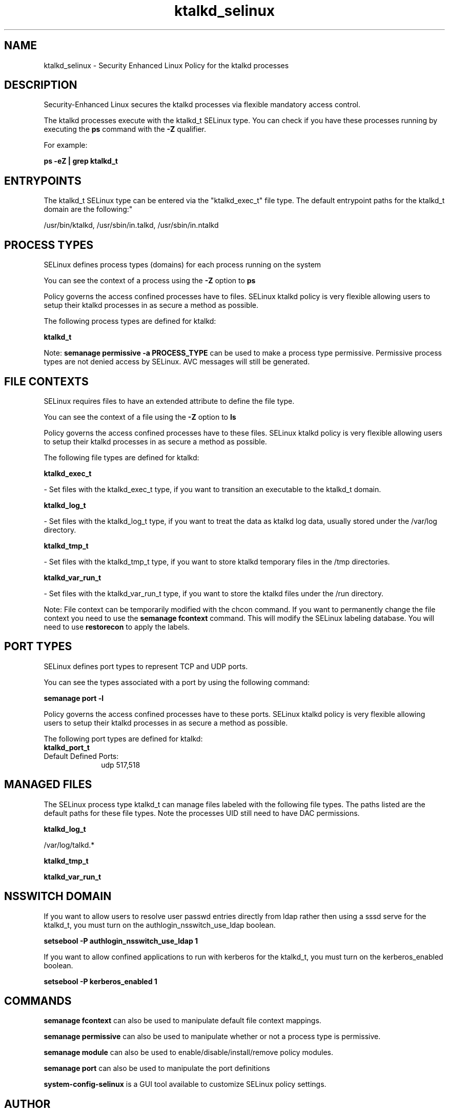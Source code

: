 .TH  "ktalkd_selinux"  "8"  "12-10-19" "ktalkd" "SELinux Policy documentation for ktalkd"
.SH "NAME"
ktalkd_selinux \- Security Enhanced Linux Policy for the ktalkd processes
.SH "DESCRIPTION"

Security-Enhanced Linux secures the ktalkd processes via flexible mandatory access control.

The ktalkd processes execute with the ktalkd_t SELinux type. You can check if you have these processes running by executing the \fBps\fP command with the \fB\-Z\fP qualifier. 

For example:

.B ps -eZ | grep ktalkd_t


.SH "ENTRYPOINTS"

The ktalkd_t SELinux type can be entered via the "ktalkd_exec_t" file type.  The default entrypoint paths for the ktalkd_t domain are the following:"

/usr/bin/ktalkd, /usr/sbin/in\.talkd, /usr/sbin/in\.ntalkd
.SH PROCESS TYPES
SELinux defines process types (domains) for each process running on the system
.PP
You can see the context of a process using the \fB\-Z\fP option to \fBps\bP
.PP
Policy governs the access confined processes have to files. 
SELinux ktalkd policy is very flexible allowing users to setup their ktalkd processes in as secure a method as possible.
.PP 
The following process types are defined for ktalkd:

.EX
.B ktalkd_t 
.EE
.PP
Note: 
.B semanage permissive -a PROCESS_TYPE 
can be used to make a process type permissive. Permissive process types are not denied access by SELinux. AVC messages will still be generated.

.SH FILE CONTEXTS
SELinux requires files to have an extended attribute to define the file type. 
.PP
You can see the context of a file using the \fB\-Z\fP option to \fBls\bP
.PP
Policy governs the access confined processes have to these files. 
SELinux ktalkd policy is very flexible allowing users to setup their ktalkd processes in as secure a method as possible.
.PP 
The following file types are defined for ktalkd:


.EX
.PP
.B ktalkd_exec_t 
.EE

- Set files with the ktalkd_exec_t type, if you want to transition an executable to the ktalkd_t domain.


.EX
.PP
.B ktalkd_log_t 
.EE

- Set files with the ktalkd_log_t type, if you want to treat the data as ktalkd log data, usually stored under the /var/log directory.


.EX
.PP
.B ktalkd_tmp_t 
.EE

- Set files with the ktalkd_tmp_t type, if you want to store ktalkd temporary files in the /tmp directories.


.EX
.PP
.B ktalkd_var_run_t 
.EE

- Set files with the ktalkd_var_run_t type, if you want to store the ktalkd files under the /run directory.


.PP
Note: File context can be temporarily modified with the chcon command.  If you want to permanently change the file context you need to use the 
.B semanage fcontext 
command.  This will modify the SELinux labeling database.  You will need to use
.B restorecon
to apply the labels.

.SH PORT TYPES
SELinux defines port types to represent TCP and UDP ports. 
.PP
You can see the types associated with a port by using the following command: 

.B semanage port -l

.PP
Policy governs the access confined processes have to these ports. 
SELinux ktalkd policy is very flexible allowing users to setup their ktalkd processes in as secure a method as possible.
.PP 
The following port types are defined for ktalkd:

.EX
.TP 5
.B ktalkd_port_t 
.TP 10
.EE


Default Defined Ports:
udp 517,518
.EE
.SH "MANAGED FILES"

The SELinux process type ktalkd_t can manage files labeled with the following file types.  The paths listed are the default paths for these file types.  Note the processes UID still need to have DAC permissions.

.br
.B ktalkd_log_t

	/var/log/talkd.*
.br

.br
.B ktalkd_tmp_t


.br
.B ktalkd_var_run_t


.SH NSSWITCH DOMAIN

.PP
If you want to allow users to resolve user passwd entries directly from ldap rather then using a sssd serve for the ktalkd_t, you must turn on the authlogin_nsswitch_use_ldap boolean.

.EX
.B setsebool -P authlogin_nsswitch_use_ldap 1
.EE

.PP
If you want to allow confined applications to run with kerberos for the ktalkd_t, you must turn on the kerberos_enabled boolean.

.EX
.B setsebool -P kerberos_enabled 1
.EE

.SH "COMMANDS"
.B semanage fcontext
can also be used to manipulate default file context mappings.
.PP
.B semanage permissive
can also be used to manipulate whether or not a process type is permissive.
.PP
.B semanage module
can also be used to enable/disable/install/remove policy modules.

.B semanage port
can also be used to manipulate the port definitions

.PP
.B system-config-selinux 
is a GUI tool available to customize SELinux policy settings.

.SH AUTHOR	
This manual page was auto-generated using 
.B "sepolicy manpage"
by Daniel J Walsh.

.SH "SEE ALSO"
selinux(8), ktalkd(8), semanage(8), restorecon(8), chcon(1), sepolicy(8)
